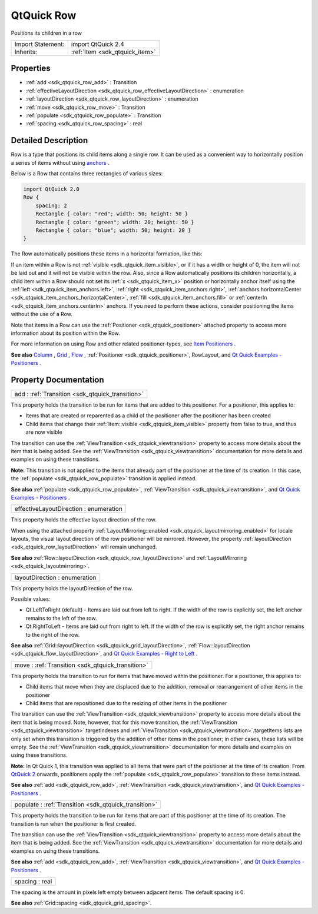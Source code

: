 .. _sdk_qtquick_row:

QtQuick Row
===========

Positions its children in a row

+--------------------------------------------------------------------------------------------------------------------------------------------------------+-----------------------------------------------------------------------------------------------------------------------------------------------------------+
| Import Statement:                                                                                                                                      | import QtQuick 2.4                                                                                                                                        |
+--------------------------------------------------------------------------------------------------------------------------------------------------------+-----------------------------------------------------------------------------------------------------------------------------------------------------------+
| Inherits:                                                                                                                                              | :ref:`Item <sdk_qtquick_item>`                                                                                                                            |
+--------------------------------------------------------------------------------------------------------------------------------------------------------+-----------------------------------------------------------------------------------------------------------------------------------------------------------+

Properties
----------

-  :ref:`add <sdk_qtquick_row_add>` : Transition
-  :ref:`effectiveLayoutDirection <sdk_qtquick_row_effectiveLayoutDirection>` : enumeration
-  :ref:`layoutDirection <sdk_qtquick_row_layoutDirection>` : enumeration
-  :ref:`move <sdk_qtquick_row_move>` : Transition
-  :ref:`populate <sdk_qtquick_row_populate>` : Transition
-  :ref:`spacing <sdk_qtquick_row_spacing>` : real

Detailed Description
--------------------

Row is a type that positions its child items along a single row. It can be used as a convenient way to horizontally position a series of items without using `anchors </sdk/apps/qml/QtQuick/qtquick-positioning-anchors/>`_ .

Below is a Row that contains three rectangles of various sizes:

.. code:: qml

    import QtQuick 2.0
    Row {
        spacing: 2
        Rectangle { color: "red"; width: 50; height: 50 }
        Rectangle { color: "green"; width: 20; height: 50 }
        Rectangle { color: "blue"; width: 50; height: 20 }
    }

The Row automatically positions these items in a horizontal formation, like this:

If an item within a Row is not :ref:`visible <sdk_qtquick_item_visible>`, or if it has a width or height of 0, the item will not be laid out and it will not be visible within the row. Also, since a Row automatically positions its children horizontally, a child item within a Row should not set its :ref:`x <sdk_qtquick_item_x>` position or horizontally anchor itself using the :ref:`left <sdk_qtquick_item_anchors.left>`, :ref:`right <sdk_qtquick_item_anchors.right>`, :ref:`anchors.horizontalCenter <sdk_qtquick_item_anchors_horizontalCenter>`, :ref:`fill <sdk_qtquick_item_anchors.fill>` or :ref:`centerIn <sdk_qtquick_item_anchors.centerIn>` anchors. If you need to perform these actions, consider positioning the items without the use of a Row.

Note that items in a Row can use the :ref:`Positioner <sdk_qtquick_positioner>` attached property to access more information about its position within the Row.

For more information on using Row and other related positioner-types, see `Item Positioners </sdk/apps/qml/QtQuick/qtquick-positioning-layouts/>`_ .

**See also** `Column </sdk/apps/qml/QtQuick/qtquick-positioning-layouts/#column>`_ , `Grid </sdk/apps/qml/QtQuick/qtquick-positioning-layouts/#grid>`_ , `Flow </sdk/apps/qml/QtQuick/qtquick-positioning-layouts/#flow>`_ , :ref:`Positioner <sdk_qtquick_positioner>`, RowLayout, and `Qt Quick Examples - Positioners </sdk/apps/qml/QtQuick/positioners/>`_ .

Property Documentation
----------------------

.. _sdk_qtquick_row_add:

+-----------------------------------------------------------------------------------------------------------------------------------------------------------------------------------------------------------------------------------------------------------------------------------------------------------------+
| add : :ref:`Transition <sdk_qtquick_transition>`                                                                                                                                                                                                                                                                |
+-----------------------------------------------------------------------------------------------------------------------------------------------------------------------------------------------------------------------------------------------------------------------------------------------------------------+

This property holds the transition to be run for items that are added to this positioner. For a positioner, this applies to:

-  Items that are created or reparented as a child of the positioner after the positioner has been created
-  Child items that change their :ref:`Item::visible <sdk_qtquick_item_visible>` property from false to true, and thus are now visible

The transition can use the :ref:`ViewTransition <sdk_qtquick_viewtransition>` property to access more details about the item that is being added. See the :ref:`ViewTransition <sdk_qtquick_viewtransition>` documentation for more details and examples on using these transitions.

**Note:** This transition is not applied to the items that already part of the positioner at the time of its creation. In this case, the :ref:`populate <sdk_qtquick_row_populate>` transition is applied instead.

**See also** :ref:`populate <sdk_qtquick_row_populate>`, :ref:`ViewTransition <sdk_qtquick_viewtransition>`, and `Qt Quick Examples - Positioners </sdk/apps/qml/QtQuick/positioners/>`_ .

.. _sdk_qtquick_row_effectiveLayoutDirection:

+--------------------------------------------------------------------------------------------------------------------------------------------------------------------------------------------------------------------------------------------------------------------------------------------------------------+
| effectiveLayoutDirection : enumeration                                                                                                                                                                                                                                                                       |
+--------------------------------------------------------------------------------------------------------------------------------------------------------------------------------------------------------------------------------------------------------------------------------------------------------------+

This property holds the effective layout direction of the row.

When using the attached property :ref:`LayoutMirroring::enabled <sdk_qtquick_layoutmirroring_enabled>` for locale layouts, the visual layout direction of the row positioner will be mirrored. However, the property :ref:`layoutDirection <sdk_qtquick_row_layoutDirection>` will remain unchanged.

**See also** :ref:`Row::layoutDirection <sdk_qtquick_row_layoutDirection>` and :ref:`LayoutMirroring <sdk_qtquick_layoutmirroring>`.

.. _sdk_qtquick_row_layoutDirection:

+--------------------------------------------------------------------------------------------------------------------------------------------------------------------------------------------------------------------------------------------------------------------------------------------------------------+
| layoutDirection : enumeration                                                                                                                                                                                                                                                                                |
+--------------------------------------------------------------------------------------------------------------------------------------------------------------------------------------------------------------------------------------------------------------------------------------------------------------+

This property holds the layoutDirection of the row.

Possible values:

-  Qt.LeftToRight (default) - Items are laid out from left to right. If the width of the row is explicitly set, the left anchor remains to the left of the row.
-  Qt.RightToLeft - Items are laid out from right to left. If the width of the row is explicitly set, the right anchor remains to the right of the row.

**See also** :ref:`Grid::layoutDirection <sdk_qtquick_grid_layoutDirection>`, :ref:`Flow::layoutDirection <sdk_qtquick_flow_layoutDirection>`, and `Qt Quick Examples - Right to Left </sdk/apps/qml/QtQuick/righttoleft/>`_ .

.. _sdk_qtquick_row_move:

+-----------------------------------------------------------------------------------------------------------------------------------------------------------------------------------------------------------------------------------------------------------------------------------------------------------------+
| move : :ref:`Transition <sdk_qtquick_transition>`                                                                                                                                                                                                                                                               |
+-----------------------------------------------------------------------------------------------------------------------------------------------------------------------------------------------------------------------------------------------------------------------------------------------------------------+

This property holds the transition to run for items that have moved within the positioner. For a positioner, this applies to:

-  Child items that move when they are displaced due to the addition, removal or rearrangement of other items in the positioner
-  Child items that are repositioned due to the resizing of other items in the positioner

The transition can use the :ref:`ViewTransition <sdk_qtquick_viewtransition>` property to access more details about the item that is being moved. Note, however, that for this move transition, the :ref:`ViewTransition <sdk_qtquick_viewtransition>`.targetIndexes and :ref:`ViewTransition <sdk_qtquick_viewtransition>`.targetItems lists are only set when this transition is triggered by the addition of other items in the positioner; in other cases, these lists will be empty. See the :ref:`ViewTransition <sdk_qtquick_viewtransition>` documentation for more details and examples on using these transitions.

**Note:** In Qt Quick 1, this transition was applied to all items that were part of the positioner at the time of its creation. From `QtQuick 2 </sdk/apps/qml/QtQuick/qtquick-index/>`_  onwards, positioners apply the :ref:`populate <sdk_qtquick_row_populate>` transition to these items instead.

**See also** :ref:`add <sdk_qtquick_row_add>`, :ref:`ViewTransition <sdk_qtquick_viewtransition>`, and `Qt Quick Examples - Positioners </sdk/apps/qml/QtQuick/positioners/>`_ .

.. _sdk_qtquick_row_populate:

+-----------------------------------------------------------------------------------------------------------------------------------------------------------------------------------------------------------------------------------------------------------------------------------------------------------------+
| populate : :ref:`Transition <sdk_qtquick_transition>`                                                                                                                                                                                                                                                           |
+-----------------------------------------------------------------------------------------------------------------------------------------------------------------------------------------------------------------------------------------------------------------------------------------------------------------+

This property holds the transition to be run for items that are part of this positioner at the time of its creation. The transition is run when the positioner is first created.

The transition can use the :ref:`ViewTransition <sdk_qtquick_viewtransition>` property to access more details about the item that is being added. See the :ref:`ViewTransition <sdk_qtquick_viewtransition>` documentation for more details and examples on using these transitions.

**See also** :ref:`add <sdk_qtquick_row_add>`, :ref:`ViewTransition <sdk_qtquick_viewtransition>`, and `Qt Quick Examples - Positioners </sdk/apps/qml/QtQuick/positioners/>`_ .

.. _sdk_qtquick_row_spacing:

+--------------------------------------------------------------------------------------------------------------------------------------------------------------------------------------------------------------------------------------------------------------------------------------------------------------+
| spacing : real                                                                                                                                                                                                                                                                                               |
+--------------------------------------------------------------------------------------------------------------------------------------------------------------------------------------------------------------------------------------------------------------------------------------------------------------+

The spacing is the amount in pixels left empty between adjacent items. The default spacing is 0.

**See also** :ref:`Grid::spacing <sdk_qtquick_grid_spacing>`.

